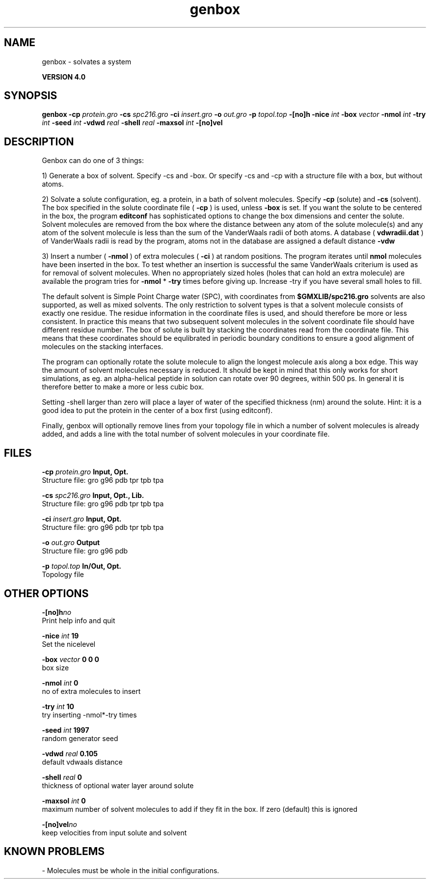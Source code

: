 .TH genbox 1 "Thu 16 Oct 2008"
.SH NAME
genbox - solvates a system

.B VERSION 4.0
.SH SYNOPSIS
\f3genbox\fP
.BI "-cp" " protein.gro "
.BI "-cs" " spc216.gro "
.BI "-ci" " insert.gro "
.BI "-o" " out.gro "
.BI "-p" " topol.top "
.BI "-[no]h" ""
.BI "-nice" " int "
.BI "-box" " vector "
.BI "-nmol" " int "
.BI "-try" " int "
.BI "-seed" " int "
.BI "-vdwd" " real "
.BI "-shell" " real "
.BI "-maxsol" " int "
.BI "-[no]vel" ""
.SH DESCRIPTION
Genbox can do one of 3 things:


1) Generate a box of solvent. Specify -cs and -box. Or specify -cs and
-cp with a structure file with a box, but without atoms.


2) Solvate a solute configuration, eg. a protein, in a bath of solvent 
molecules. Specify 
.B -cp
(solute) and 
.B -cs
(solvent). 
The box specified in the solute coordinate file (
.B -cp
) is used,
unless 
.B -box
is set.
If you want the solute to be centered in the box,
the program 
.B editconf
has sophisticated options
to change the box dimensions and center the solute.
Solvent molecules are removed from the box where the 
distance between any atom of the solute molecule(s) and any atom of 
the solvent molecule is less than the sum of the VanderWaals radii of 
both atoms. A database (
.B vdwradii.dat
) of VanderWaals radii is 
read by the program, atoms not in the database are 
assigned a default distance 
.B -vdw
.


3) Insert a number (
.B -nmol
) of extra molecules (
.B -ci
) 
at random positions.
The program iterates until 
.B nmol
molecules
have been inserted in the box. To test whether an insertion is 
successful the same VanderWaals criterium is used as for removal of 
solvent molecules. When no appropriately 
sized holes (holes that can hold an extra molecule) are available the 
program tries for 
.B -nmol
* 
.B -try
times before giving up. 
Increase -try if you have several small holes to fill.


The default solvent is Simple Point Charge water (SPC), with coordinates 
from 
.B $GMXLIB/spc216.gro
. Other
solvents are also supported, as well as mixed solvents. The
only restriction to solvent types is that a solvent molecule consists
of exactly one residue. The residue information in the coordinate
files is used, and should therefore be more or less consistent.
In practice this means that two subsequent solvent molecules in the 
solvent coordinate file should have different residue number.
The box of solute is built by stacking the coordinates read from
the coordinate file. This means that these coordinates should be 
equlibrated in periodic boundary conditions to ensure a good
alignment of molecules on the stacking interfaces.


The program can optionally rotate the solute molecule to align the
longest molecule axis along a box edge. This way the amount of solvent
molecules necessary is reduced.
It should be kept in mind that this only works for
short simulations, as eg. an alpha-helical peptide in solution can 
rotate over 90 degrees, within 500 ps. In general it is therefore 
better to make a more or less cubic box.


Setting -shell larger than zero will place a layer of water of
the specified thickness (nm) around the solute. Hint: it is a good
idea to put the protein in the center of a box first (using editconf).



Finally, genbox will optionally remove lines from your topology file in 
which a number of solvent molecules is already added, and adds a 
line with the total number of solvent molecules in your coordinate file.
.SH FILES
.BI "-cp" " protein.gro" 
.B Input, Opt.
 Structure file: gro g96 pdb tpr tpb tpa 

.BI "-cs" " spc216.gro" 
.B Input, Opt., Lib.
 Structure file: gro g96 pdb tpr tpb tpa 

.BI "-ci" " insert.gro" 
.B Input, Opt.
 Structure file: gro g96 pdb tpr tpb tpa 

.BI "-o" " out.gro" 
.B Output
 Structure file: gro g96 pdb 

.BI "-p" " topol.top" 
.B In/Out, Opt.
 Topology file 

.SH OTHER OPTIONS
.BI "-[no]h"  "no    "
 Print help info and quit

.BI "-nice"  " int" " 19" 
 Set the nicelevel

.BI "-box"  " vector" " 0 0 0" 
 box size

.BI "-nmol"  " int" " 0" 
 no of extra molecules to insert

.BI "-try"  " int" " 10" 
 try inserting -nmol*-try times

.BI "-seed"  " int" " 1997" 
 random generator seed

.BI "-vdwd"  " real" " 0.105 " 
 default vdwaals distance

.BI "-shell"  " real" " 0     " 
 thickness of optional water layer around solute

.BI "-maxsol"  " int" " 0" 
 maximum number of solvent molecules to add if they fit in the box. If zero (default) this is ignored

.BI "-[no]vel"  "no    "
 keep velocities from input solute and solvent

.SH KNOWN PROBLEMS
\- Molecules must be whole in the initial configurations.

